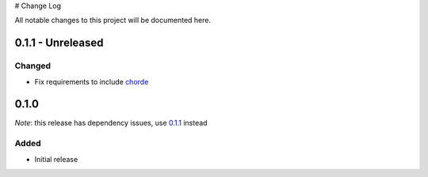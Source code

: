 # Change Log

All notable changes to this project will be documented here.

.. _0.1.1:

0.1.1 - Unreleased
==================

Changed
-------

- Fix requirements to include chorde_

0.1.0
=====

*Note*: this release has dependency issues, use 0.1.1_ instead

Added
-----

- Initial release

.. _chorde: https://bitbucket.org/claudiofreire/chorde

